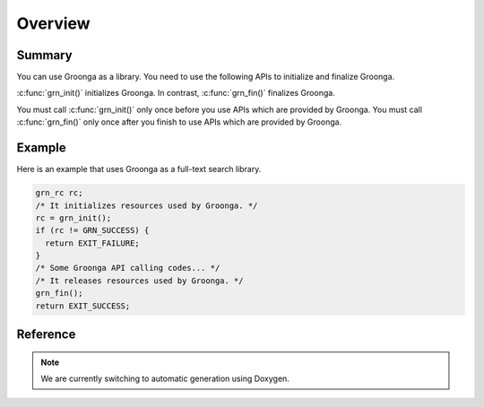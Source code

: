 .. -*- rst -*-

Overview
========

Summary
-------

You can use Groonga as a library. You need to use the following APIs to
initialize and finalize Groonga.

:c:func:`grn_init()` initializes Groonga.
In contrast, :c:func:`grn_fin()` finalizes Groonga.

You must call :c:func:`grn_init()` only once before you use APIs which
are provided by Groonga. You must call :c:func:`grn_fin()` only once
after you finish to use APIs which are provided by Groonga.

Example
-------

Here is an example that uses Groonga as a full-text search library.

.. code-block :: c

   grn_rc rc;
   /* It initializes resources used by Groonga. */
   rc = grn_init();
   if (rc != GRN_SUCCESS) {
     return EXIT_FAILURE;
   }
   /* Some Groonga API calling codes... */
   /* It releases resources used by Groonga. */
   grn_fin();
   return EXIT_SUCCESS;

Reference
---------

.. note::
   We are currently switching to automatic generation using Doxygen.
